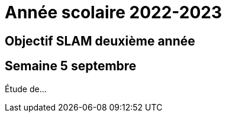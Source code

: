 = Année scolaire 2022-2023

== Objectif SLAM deuxième année

== Semaine 5 septembre 

Étude de...
 
